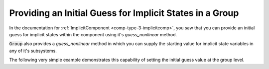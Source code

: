 .. _feature_group_guess:

*********************************************************
Providing an Initial Guess for Implicit States in a Group
*********************************************************

In the documentation for :ref:`ImplicitComponent <comp-type-3-implicitcomp>`, 
you saw that you can provide an initial guess for implicit states within the
component using it's *guess_nonlinear* method.

:code:`Group` also provides a *guess_nonlinear* method in which you can supply
the starting value for implicit state variables in any of it's subsystems.

The following very simple example demonstrates this capability of setting the
initial guess value at the group level.

.. embed-code::
    openmdao.core.tests.test_group.TestGroup.test_guess_nonlinear_feature
    :layout: interleave